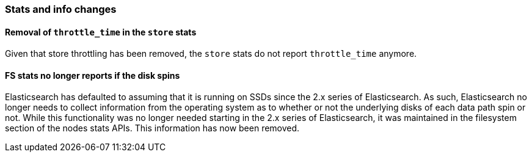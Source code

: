 [float]
[[breaking_60_stats_changes]]
=== Stats and info changes

[float]
[[_removal_of_literal_throttle_time_literal_in_the_literal_store_literal_stats]]
==== Removal of `throttle_time` in the `store` stats

Given that store throttling has been removed, the `store` stats do not report
`throttle_time` anymore.

[float]
==== FS stats no longer reports if the disk spins

Elasticsearch has defaulted to assuming that it is running on SSDs since
the 2.x series of Elasticsearch. As such, Elasticsearch no longer needs to
collect information from the operating system as to whether or not the
underlying disks of each data path spin or not. While this functionality was no
longer needed starting in the 2.x series of Elasticsearch, it was maintained in
the filesystem section of the nodes stats APIs. This information has now been
removed.
